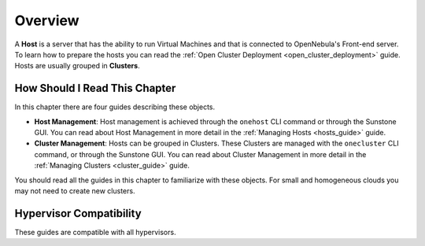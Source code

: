.. _hostsubsystem:

==========================
Overview
==========================

A **Host** is a server that has the ability to run Virtual Machines and that is connected to OpenNebula's Front-end server. To learn how to prepare the hosts you can read the :ref:`Open Cluster Deployment <open_cluster_deployment>` guide. Hosts are usually grouped in **Clusters**.

How Should I Read This Chapter
================================================================================

In this chapter there are four guides describing these objects.

* **Host Management**: Host management is achieved through the ``onehost`` CLI command or through the Sunstone GUI. You can read about Host Management in more detail in the :ref:`Managing Hosts <hosts_guide>` guide.
* **Cluster Management**: Hosts can be grouped in Clusters. These Clusters are managed with the ``onecluster`` CLI command, or through the Sunstone GUI. You can read about Cluster Management in more detail in the :ref:`Managing Clusters <cluster_guide>` guide.

You should read all the guides in this chapter to familiarize with these objects. For small and homogeneous clouds you may not need to create new clusters.

Hypervisor Compatibility
================================================================================

These guides are compatible with all hypervisors.
